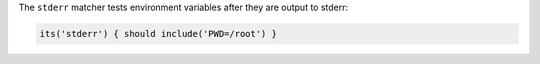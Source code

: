 .. The contents of this file are included in multiple topics.
.. This file should not be changed in a way that hinders its ability to appear in multiple documentation sets.

The ``stderr`` matcher tests environment variables after they are output to stderr:

.. code-block:: ruby

   its('stderr') { should include('PWD=/root') }
